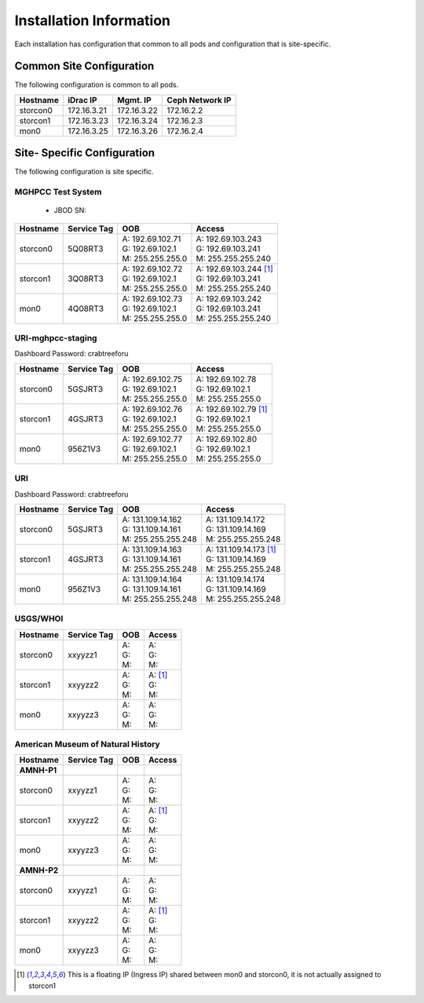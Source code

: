 Installation Information
========================
Each installation has configuration that common to all pods and configuration
that is site-specific.

Common Site Configuration
-------------------------
The following configuration is common to all pods.

.. list-table::
  :header-rows: 1

  * - Hostname
    - iDrac IP
    - Mgmt. IP
    - Ceph Network IP
  * - storcon0
    - 172.16.3.21
    - 172.16.3.22
    - 172.16.2.2
  * - storcon1
    - 172.16.3.23
    - 172.16.3.24
    - 172.16.2.3
  * - mon0
    - 172.16.3.25
    - 172.16.3.26
    - 172.16.2.4

Site- Specific Configuration
----------------------------
The following configuration is site specific.

MGHPCC Test System
^^^^^^^^^^^^^^^^^^

  * JBOD SN:

.. list-table::
  :header-rows: 1

  * - Hostname
    - Service Tag
    - OOB
    - Access
  * - storcon0
    - 5Q08RT3
    - | A: 192.69.102.71
      | G: 192.69.102.1
      | M: 255.255.255.0
    - | A: 192.69.103.243
      | G: 192.69.103.241
      | M: 255.255.255.240
  * - storcon1
    - 3Q08RT3
    - | A: 192.69.102.72
      | G: 192.69.102.1
      | M: 255.255.255.0
    - | A: 192.69.103.244 [1]_
      | G: 192.69.103.241
      | M: 255.255.255.240
  * - mon0
    - 4Q08RT3
    - | A: 192.69.102.73
      | G: 192.69.102.1
      | M: 255.255.255.0
    - | A: 192.69.103.242
      | G: 192.69.103.241
      | M: 255.255.255.240

URI-mghpcc-staging
^^^^^^^^^^^^^^^^^^
Dashboard Password: crabtreeforu

.. list-table::
  :header-rows: 1

  * - Hostname
    - Service Tag
    - OOB
    - Access
  * - storcon0
    - 5GSJRT3
    - | A: 192.69.102.75
      | G: 192.69.102.1
      | M: 255.255.255.0
    - | A: 192.69.102.78
      | G: 192.69.102.1
      | M: 255.255.255.0
  * - storcon1
    - 4GSJRT3
    - | A: 192.69.102.76
      | G: 192.69.102.1
      | M: 255.255.255.0
    - | A: 192.69.102.79 [1]_
      | G: 192.69.102.1
      | M: 255.255.255.0
  * - mon0
    - 956Z1V3
    - | A: 192.69.102.77
      | G: 192.69.102.1
      | M: 255.255.255.0
    - | A: 192.69.102.80
      | G: 192.69.102.1
      | M: 255.255.255.0

URI
^^^^^^^^^^
Dashboard Password: crabtreeforu

.. list-table::
  :header-rows: 1

  * - Hostname
    - Service Tag
    - OOB
    - Access
  * - storcon0
    - 5GSJRT3
    - | A: 131.109.14.162
      | G: 131.109.14.161
      | M: 255.255.255.248
    - | A: 131.109.14.172
      | G: 131.109.14.169
      | M: 255.255.255.248
  * - storcon1
    - 4GSJRT3
    - | A: 131.109.14.163
      | G: 131.109.14.161
      | M: 255.255.255.248
    - | A: 131.109.14.173 [1]_
      | G: 131.109.14.169
      | M: 255.255.255.248
  * - mon0
    - 956Z1V3
    - | A: 131.109.14.164
      | G: 131.109.14.161
      | M: 255.255.255.248
    - | A: 131.109.14.174
      | G: 131.109.14.169
      | M: 255.255.255.248

USGS/WHOI
^^^^^^^^^

.. list-table::
  :header-rows: 1

  * - Hostname
    - Service Tag
    - OOB
    - Access
  * - storcon0
    - xxyyzz1
    - | A: 
      | G: 
      | M: 
    - | A: 
      | G: 
      | M: 
  * - storcon1
    - xxyyzz2
    - | A: 
      | G: 
      | M: 
    - | A: [1]_
      | G: 
      | M: 
  * - mon0
    - xxyyzz3
    - | A: 
      | G: 
      | M: 
    - | A: 
      | G: 
      | M: 

American Museum of Natural History
^^^^^^^^^^^^^^^^^^^^^^^^^^^^^^^^^^
.. list-table::
  :header-rows: 1

  * - Hostname
    - Service Tag
    - OOB
    - Access
  * - **AMNH-P1**
    -
    -
    -
  * - storcon0
    - xxyyzz1
    - | A: 
      | G: 
      | M: 
    - | A: 
      | G: 
      | M: 
  * - storcon1
    - xxyyzz2
    - | A: 
      | G: 
      | M: 
    - | A: [1]_
      | G: 
      | M: 
  * - mon0
    - xxyyzz3
    - | A: 
      | G: 
      | M: 
    - | A: 
      | G: 
      | M: 
  * - **AMNH-P2**
    -
    -
    -
  * - storcon0
    - xxyyzz1
    - | A: 
      | G: 
      | M: 
    - | A: 
      | G: 
      | M: 
  * - storcon1
    - xxyyzz2
    - | A: 
      | G: 
      | M: 
    - | A: [1]_
      | G: 
      | M: 
  * - mon0
    - xxyyzz3
    - | A: 
      | G: 
      | M: 
    - | A: 
      | G: 
      | M: 


.. [1] This is a floating IP (Ingress IP) shared between mon0 and storcon0, it is not actually assigned to storcon1
